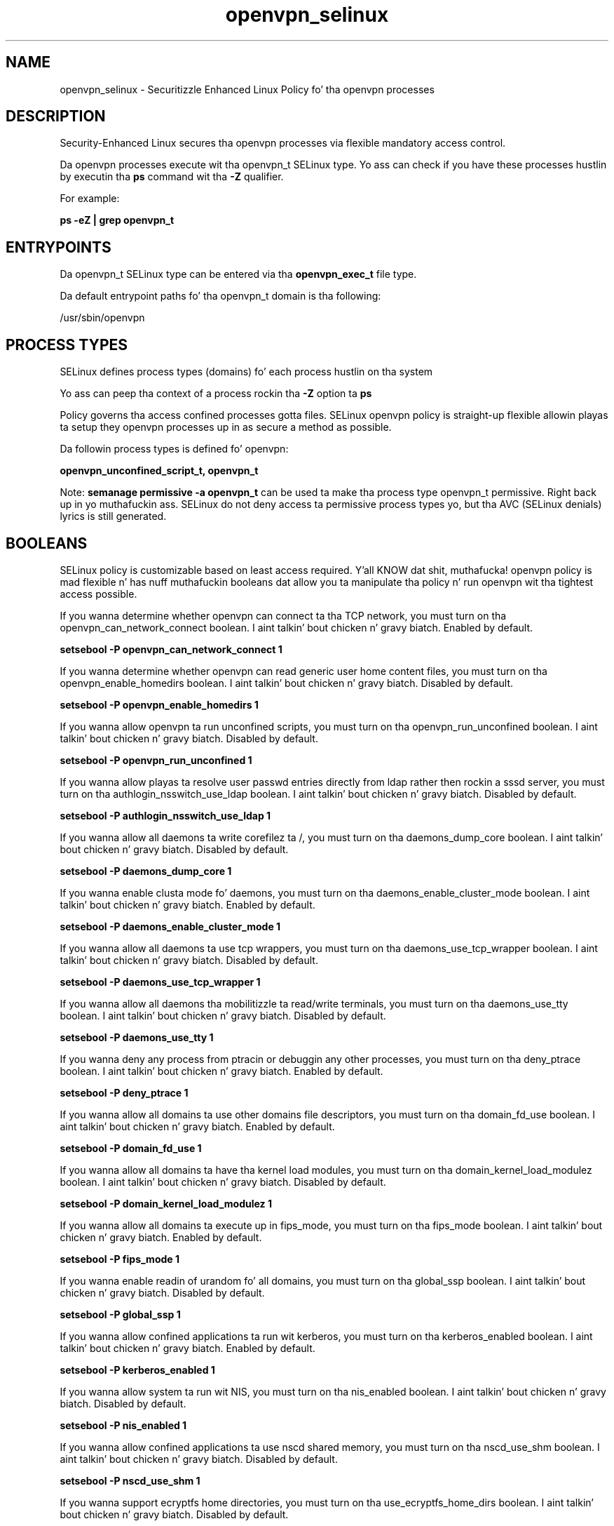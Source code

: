.TH  "openvpn_selinux"  "8"  "14-12-02" "openvpn" "SELinux Policy openvpn"
.SH "NAME"
openvpn_selinux \- Securitizzle Enhanced Linux Policy fo' tha openvpn processes
.SH "DESCRIPTION"

Security-Enhanced Linux secures tha openvpn processes via flexible mandatory access control.

Da openvpn processes execute wit tha openvpn_t SELinux type. Yo ass can check if you have these processes hustlin by executin tha \fBps\fP command wit tha \fB\-Z\fP qualifier.

For example:

.B ps -eZ | grep openvpn_t


.SH "ENTRYPOINTS"

Da openvpn_t SELinux type can be entered via tha \fBopenvpn_exec_t\fP file type.

Da default entrypoint paths fo' tha openvpn_t domain is tha following:

/usr/sbin/openvpn
.SH PROCESS TYPES
SELinux defines process types (domains) fo' each process hustlin on tha system
.PP
Yo ass can peep tha context of a process rockin tha \fB\-Z\fP option ta \fBps\bP
.PP
Policy governs tha access confined processes gotta files.
SELinux openvpn policy is straight-up flexible allowin playas ta setup they openvpn processes up in as secure a method as possible.
.PP
Da followin process types is defined fo' openvpn:

.EX
.B openvpn_unconfined_script_t, openvpn_t
.EE
.PP
Note:
.B semanage permissive -a openvpn_t
can be used ta make tha process type openvpn_t permissive. Right back up in yo muthafuckin ass. SELinux do not deny access ta permissive process types yo, but tha AVC (SELinux denials) lyrics is still generated.

.SH BOOLEANS
SELinux policy is customizable based on least access required. Y'all KNOW dat shit, muthafucka!  openvpn policy is mad flexible n' has nuff muthafuckin booleans dat allow you ta manipulate tha policy n' run openvpn wit tha tightest access possible.


.PP
If you wanna determine whether openvpn can connect ta tha TCP network, you must turn on tha openvpn_can_network_connect boolean. I aint talkin' bout chicken n' gravy biatch. Enabled by default.

.EX
.B setsebool -P openvpn_can_network_connect 1

.EE

.PP
If you wanna determine whether openvpn can read generic user home content files, you must turn on tha openvpn_enable_homedirs boolean. I aint talkin' bout chicken n' gravy biatch. Disabled by default.

.EX
.B setsebool -P openvpn_enable_homedirs 1

.EE

.PP
If you wanna allow openvpn ta run unconfined scripts, you must turn on tha openvpn_run_unconfined boolean. I aint talkin' bout chicken n' gravy biatch. Disabled by default.

.EX
.B setsebool -P openvpn_run_unconfined 1

.EE

.PP
If you wanna allow playas ta resolve user passwd entries directly from ldap rather then rockin a sssd server, you must turn on tha authlogin_nsswitch_use_ldap boolean. I aint talkin' bout chicken n' gravy biatch. Disabled by default.

.EX
.B setsebool -P authlogin_nsswitch_use_ldap 1

.EE

.PP
If you wanna allow all daemons ta write corefilez ta /, you must turn on tha daemons_dump_core boolean. I aint talkin' bout chicken n' gravy biatch. Disabled by default.

.EX
.B setsebool -P daemons_dump_core 1

.EE

.PP
If you wanna enable clusta mode fo' daemons, you must turn on tha daemons_enable_cluster_mode boolean. I aint talkin' bout chicken n' gravy biatch. Enabled by default.

.EX
.B setsebool -P daemons_enable_cluster_mode 1

.EE

.PP
If you wanna allow all daemons ta use tcp wrappers, you must turn on tha daemons_use_tcp_wrapper boolean. I aint talkin' bout chicken n' gravy biatch. Disabled by default.

.EX
.B setsebool -P daemons_use_tcp_wrapper 1

.EE

.PP
If you wanna allow all daemons tha mobilitizzle ta read/write terminals, you must turn on tha daemons_use_tty boolean. I aint talkin' bout chicken n' gravy biatch. Disabled by default.

.EX
.B setsebool -P daemons_use_tty 1

.EE

.PP
If you wanna deny any process from ptracin or debuggin any other processes, you must turn on tha deny_ptrace boolean. I aint talkin' bout chicken n' gravy biatch. Enabled by default.

.EX
.B setsebool -P deny_ptrace 1

.EE

.PP
If you wanna allow all domains ta use other domains file descriptors, you must turn on tha domain_fd_use boolean. I aint talkin' bout chicken n' gravy biatch. Enabled by default.

.EX
.B setsebool -P domain_fd_use 1

.EE

.PP
If you wanna allow all domains ta have tha kernel load modules, you must turn on tha domain_kernel_load_modulez boolean. I aint talkin' bout chicken n' gravy biatch. Disabled by default.

.EX
.B setsebool -P domain_kernel_load_modulez 1

.EE

.PP
If you wanna allow all domains ta execute up in fips_mode, you must turn on tha fips_mode boolean. I aint talkin' bout chicken n' gravy biatch. Enabled by default.

.EX
.B setsebool -P fips_mode 1

.EE

.PP
If you wanna enable readin of urandom fo' all domains, you must turn on tha global_ssp boolean. I aint talkin' bout chicken n' gravy biatch. Disabled by default.

.EX
.B setsebool -P global_ssp 1

.EE

.PP
If you wanna allow confined applications ta run wit kerberos, you must turn on tha kerberos_enabled boolean. I aint talkin' bout chicken n' gravy biatch. Enabled by default.

.EX
.B setsebool -P kerberos_enabled 1

.EE

.PP
If you wanna allow system ta run wit NIS, you must turn on tha nis_enabled boolean. I aint talkin' bout chicken n' gravy biatch. Disabled by default.

.EX
.B setsebool -P nis_enabled 1

.EE

.PP
If you wanna allow confined applications ta use nscd shared memory, you must turn on tha nscd_use_shm boolean. I aint talkin' bout chicken n' gravy biatch. Disabled by default.

.EX
.B setsebool -P nscd_use_shm 1

.EE

.PP
If you wanna support ecryptfs home directories, you must turn on tha use_ecryptfs_home_dirs boolean. I aint talkin' bout chicken n' gravy biatch. Disabled by default.

.EX
.B setsebool -P use_ecryptfs_home_dirs 1

.EE

.PP
If you wanna support NFS home directories, you must turn on tha use_nfs_home_dirs boolean. I aint talkin' bout chicken n' gravy biatch. Disabled by default.

.EX
.B setsebool -P use_nfs_home_dirs 1

.EE

.PP
If you wanna support SAMBA home directories, you must turn on tha use_samba_home_dirs boolean. I aint talkin' bout chicken n' gravy biatch. Disabled by default.

.EX
.B setsebool -P use_samba_home_dirs 1

.EE

.SH NSSWITCH DOMAIN

.PP
If you wanna allow playas ta resolve user passwd entries directly from ldap rather then rockin a sssd server fo' tha openvpn_t, you must turn on tha authlogin_nsswitch_use_ldap boolean.

.EX
.B setsebool -P authlogin_nsswitch_use_ldap 1
.EE

.PP
If you wanna allow confined applications ta run wit kerberos fo' tha openvpn_t, you must turn on tha kerberos_enabled boolean.

.EX
.B setsebool -P kerberos_enabled 1
.EE

.SH PORT TYPES
SELinux defines port types ta represent TCP n' UDP ports.
.PP
Yo ass can peep tha types associated wit a port by rockin tha followin command:

.B semanage port -l

.PP
Policy governs tha access confined processes gotta these ports.
SELinux openvpn policy is straight-up flexible allowin playas ta setup they openvpn processes up in as secure a method as possible.
.PP
Da followin port types is defined fo' openvpn:

.EX
.TP 5
.B openvpn_port_t
.TP 10
.EE


Default Defined Ports:
tcp 1194
.EE
udp 1194
.EE
.SH "MANAGED FILES"

Da SELinux process type openvpn_t can manage filez labeled wit tha followin file types.  Da paths listed is tha default paths fo' these file types.  Note tha processes UID still need ta have DAC permissions.

.br
.B NetworkManager_var_run_t

	/var/run/teamd(/.*)?
.br
	/var/run/nm-xl2tpd.conf.*
.br
	/var/run/nm-dhclient.*
.br
	/var/run/NetworkManager(/.*)?
.br
	/var/run/wpa_supplicant(/.*)?
.br
	/var/run/wicd\.pid
.br
	/var/run/NetworkManager\.pid
.br
	/var/run/nm-dns-dnsmasq\.conf
.br
	/var/run/wpa_supplicant-global
.br

.br
.B cluster_conf_t

	/etc/cluster(/.*)?
.br

.br
.B cluster_var_lib_t

	/var/lib/pcsd(/.*)?
.br
	/var/lib/cluster(/.*)?
.br
	/var/lib/openais(/.*)?
.br
	/var/lib/pengine(/.*)?
.br
	/var/lib/corosync(/.*)?
.br
	/usr/lib/heartbeat(/.*)?
.br
	/var/lib/heartbeat(/.*)?
.br
	/var/lib/pacemaker(/.*)?
.br

.br
.B cluster_var_run_t

	/var/run/crm(/.*)?
.br
	/var/run/cman_.*
.br
	/var/run/rsctmp(/.*)?
.br
	/var/run/aisexec.*
.br
	/var/run/heartbeat(/.*)?
.br
	/var/run/cpglockd\.pid
.br
	/var/run/corosync\.pid
.br
	/var/run/rgmanager\.pid
.br
	/var/run/cluster/rgmanager\.sk
.br

.br
.B faillog_t

	/var/log/btmp.*
.br
	/var/log/faillog.*
.br
	/var/log/tallylog.*
.br
	/var/run/faillock(/.*)?
.br

.br
.B krb5_host_rcache_t

	/var/cache/krb5rcache(/.*)?
.br
	/var/tmp/nfs_0
.br
	/var/tmp/DNS_25
.br
	/var/tmp/host_0
.br
	/var/tmp/imap_0
.br
	/var/tmp/HTTP_23
.br
	/var/tmp/HTTP_48
.br
	/var/tmp/ldap_55
.br
	/var/tmp/ldap_487
.br
	/var/tmp/ldapmap1_0
.br

.br
.B lastlog_t

	/var/log/lastlog.*
.br

.br
.B net_conf_t

	/etc/hosts[^/]*
.br
	/etc/yp\.conf.*
.br
	/etc/denyhosts.*
.br
	/etc/hosts\.deny.*
.br
	/etc/resolv\.conf.*
.br
	/etc/sysconfig/networking(/.*)?
.br
	/etc/sysconfig/network-scripts(/.*)?
.br
	/etc/sysconfig/network-scripts/.*resolv\.conf
.br
	/etc/ethers
.br
	/etc/ntp\.conf
.br

.br
.B openvpn_etc_rw_t

	/etc/openvpn/ipp\.txt
.br

.br
.B openvpn_status_t

	/var/log/openvpn-status\.log.*
.br

.br
.B openvpn_tmp_t


.br
.B openvpn_var_lib_t

	/var/lib/openvpn(/.*)?
.br

.br
.B openvpn_var_log_t

	/var/log/openvpn.*
.br

.br
.B openvpn_var_run_t

	/var/run/openvpn(/.*)?
.br
	/var/run/openvpn\.client.*
.br

.br
.B root_t

	/
.br
	/initrd
.br

.br
.B security_t

	/selinux
.br

.SH FILE CONTEXTS
SELinux requires filez ta have a extended attribute ta define tha file type.
.PP
Yo ass can peep tha context of a gangbangin' file rockin tha \fB\-Z\fP option ta \fBls\bP
.PP
Policy governs tha access confined processes gotta these files.
SELinux openvpn policy is straight-up flexible allowin playas ta setup they openvpn processes up in as secure a method as possible.
.PP

.PP
.B EQUIVALENCE DIRECTORIES

.PP
openvpn policy stores data wit multiple different file context types under tha /var/run/openvpn directory.  If you wanna store tha data up in a gangbangin' finger-lickin' different directory you can use tha semanage command ta create a equivalence mapping.  If you wanted ta store dis data under tha /srv dirctory you would execute tha followin command:
.PP
.B semanage fcontext -a -e /var/run/openvpn /srv/openvpn
.br
.B restorecon -R -v /srv/openvpn
.PP

.PP
.B STANDARD FILE CONTEXT

SELinux defines tha file context types fo' tha openvpn, if you wanted to
store filez wit these types up in a gangbangin' finger-lickin' diffent paths, you need ta execute tha semanage command ta sepecify alternate labelin n' then use restorecon ta put tha labels on disk.

.B semanage fcontext -a -t openvpn_etc_rw_t '/srv/openvpn/content(/.*)?'
.br
.B restorecon -R -v /srv/myopenvpn_content

Note: SELinux often uses regular expressions ta specify labels dat match multiple files.

.I Da followin file types is defined fo' openvpn:


.EX
.PP
.B openvpn_etc_rw_t
.EE

- Set filez wit tha openvpn_etc_rw_t type, if you wanna treat tha filez as openvpn etc read/write content.


.EX
.PP
.B openvpn_etc_t
.EE

- Set filez wit tha openvpn_etc_t type, if you wanna store openvpn filez up in tha /etc directories.


.EX
.PP
.B openvpn_exec_t
.EE

- Set filez wit tha openvpn_exec_t type, if you wanna transizzle a executable ta tha openvpn_t domain.


.EX
.PP
.B openvpn_initrc_exec_t
.EE

- Set filez wit tha openvpn_initrc_exec_t type, if you wanna transizzle a executable ta tha openvpn_initrc_t domain.


.EX
.PP
.B openvpn_status_t
.EE

- Set filez wit tha openvpn_status_t type, if you wanna treat tha filez as openvpn status data.


.EX
.PP
.B openvpn_tmp_t
.EE

- Set filez wit tha openvpn_tmp_t type, if you wanna store openvpn temporary filez up in tha /tmp directories.


.EX
.PP
.B openvpn_unconfined_script_exec_t
.EE

- Set filez wit tha openvpn_unconfined_script_exec_t type, if you wanna transizzle a executable ta tha openvpn_unconfined_script_t domain.


.EX
.PP
.B openvpn_var_lib_t
.EE

- Set filez wit tha openvpn_var_lib_t type, if you wanna store tha openvpn filez under tha /var/lib directory.


.EX
.PP
.B openvpn_var_log_t
.EE

- Set filez wit tha openvpn_var_log_t type, if you wanna treat tha data as openvpn var log data, probably stored under tha /var/log directory.


.EX
.PP
.B openvpn_var_run_t
.EE

- Set filez wit tha openvpn_var_run_t type, if you wanna store tha openvpn filez under tha /run or /var/run directory.

.br
.TP 5
Paths:
/var/run/openvpn(/.*)?, /var/run/openvpn\.client.*

.PP
Note: File context can be temporarily modified wit tha chcon command. Y'all KNOW dat shit, muthafucka!  If you wanna permanently chizzle tha file context you need ta use the
.B semanage fcontext
command. Y'all KNOW dat shit, muthafucka!  This will modify tha SELinux labelin database.  Yo ass will need ta use
.B restorecon
to apply tha labels.

.SH "COMMANDS"
.B semanage fcontext
can also be used ta manipulate default file context mappings.
.PP
.B semanage permissive
can also be used ta manipulate whether or not a process type is permissive.
.PP
.B semanage module
can also be used ta enable/disable/install/remove policy modules.

.B semanage port
can also be used ta manipulate tha port definitions

.B semanage boolean
can also be used ta manipulate tha booleans

.PP
.B system-config-selinux
is a GUI tool available ta customize SELinux policy settings.

.SH AUTHOR
This manual page was auto-generated using
.B "sepolicy manpage".

.SH "SEE ALSO"
selinux(8), openvpn(8), semanage(8), restorecon(8), chcon(1), sepolicy(8)
, setsebool(8), openvpn_unconfined_script_selinux(8), openvpn_unconfined_script_selinux(8)</textarea>

<div id="button">
<br/>
<input type="submit" name="translate" value="Tranzizzle Dis Shiznit" />
</div>

</form> 

</div>

<div id="space3"></div>
<div id="disclaimer"><h2>Use this to translate your words into gangsta</h2>
<h2>Click <a href="more.html">here</a> to learn more about Gizoogle</h2></div>

</body>
</html>
